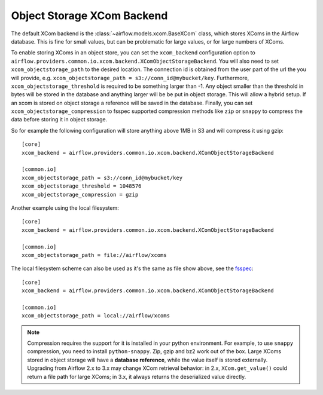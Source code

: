 .. Licensed to the Apache Software Foundation (ASF) under one
   or more contributor license agreements.  See the NOTICE file
   distributed with this work for additional information
   regarding copyright ownership.  The ASF licenses this file
   to you under the Apache License, Version 2.0 (the
   "License"); you may not use this file except in compliance
   with the License.  You may obtain a copy of the License at

..   http://www.apache.org/licenses/LICENSE-2.0

.. Unless required by applicable law or agreed to in writing,
   software distributed under the License is distributed on an
   "AS IS" BASIS, WITHOUT WARRANTIES OR CONDITIONS OF ANY
   KIND, either express or implied.  See the License for the
   specific language governing permissions and limitations
   under the License.

Object Storage XCom Backend
===========================

The default XCom backend is the :class:`~airflow.models.xcom.BaseXCom` class, which stores XComs in the Airflow database. This is fine for small values, but can be problematic for large values, or for large numbers of XComs.

To enable storing XComs in an object store, you can set the ``xcom_backend`` configuration option to ``airflow.providers.common.io.xcom.backend.XComObjectStorageBackend``. You will also need to set ``xcom_objectstorage_path`` to the desired location. The connection
id is obtained from the user part of the url the you will provide, e.g. ``xcom_objectstorage_path = s3://conn_id@mybucket/key``. Furthermore, ``xcom_objectstorage_threshold`` is required
to be something larger than -1. Any object smaller than the threshold in bytes will be stored in the database and anything larger will be be
put in object storage. This will allow a hybrid setup. If an xcom is stored on object storage a reference will be
saved in the database. Finally, you can set ``xcom_objectstorage_compression`` to fsspec supported compression methods like ``zip`` or ``snappy`` to
compress the data before storing it in object storage.

So for example the following configuration will store anything above 1MB in S3 and will compress it using gzip::

      [core]
      xcom_backend = airflow.providers.common.io.xcom.backend.XComObjectStorageBackend

      [common.io]
      xcom_objectstorage_path = s3://conn_id@mybucket/key
      xcom_objectstorage_threshold = 1048576
      xcom_objectstorage_compression = gzip

Another example using the local filesystem::

      [core]
      xcom_backend = airflow.providers.common.io.xcom.backend.XComObjectStorageBackend

      [common.io]
      xcom_objectstorage_path = file://airflow/xcoms

The local filesystem scheme can also be used as it's the same as file show above, see the `fsspec <https://github.com/fsspec/filesystem_spec/blob/f30bc759f30327dfb499f37e967648f175750fac/fsspec/implementations/local.py#L30>`_::

      [core]
      xcom_backend = airflow.providers.common.io.xcom.backend.XComObjectStorageBackend

      [common.io]
      xcom_objectstorage_path = local://airflow/xcoms

.. note::

  Compression requires the support for it is installed in your python environment. For example, to use ``snappy`` compression, you need to install ``python-snappy``. Zip, gzip and bz2 work out of the box.
  Large XComs stored in object storage will have a **database reference**, while the value itself is stored externally.
  Upgrading from Airflow 2.x to 3.x may change XCom retrieval behavior: in 2.x, ``XCom.get_value()`` could return a file path for large XComs; in 3.x, it always returns the deserialized value directly.
